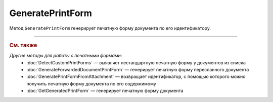 GeneratePrintForm
=================

Метод ``GeneratePrintForm`` генерирует печатную форму документа по его идентификатору.

.. http:get:: /GeneratePrintForm

	:queryparam boxId: идентификатор :doc:`ящика <../entities/box>` организации.
	:queryparam messageId: идентификатор сообщения.
	:queryparam documentId: идентификатор документа в сообщении, для которого нужно сгенерировать печатную форму.
	
	:requestheader Authorization: данные, необходимые для :doc:`авторизации <../Authorization>`.
	:requestheader Content-Type: тип возвращаемого содержимого.	
	
	:statuscode 200: операция успешно завершена.
	:statuscode 204: операция еще не завершена. В HTTP-заголовке ответа ``Retry-After`` указано время в секундах, через которое нужно повторить запрос.
	:statuscode 400: данные в запросе имеют неверный формат или отсутствуют обязательные параметры.
	:statuscode 401: в запросе отсутствует HTTP-заголовок ``Authorization`` или в этом заголовке содержатся некорректные авторизационные данные.
	:statuscode 402: у организации с указанным идентификатором ``boxId`` закончилась подписка на API.
	:statuscode 403: доступ к ящику с предоставленным авторизационным токеном запрещен или у пользователя недостаточно прав для доступа к указанному документу.
	:statuscode 404: не найден ящик с указанным идентификатором, не найдено сообщение с идентификатором ``messageId`` или не найдена сущность с идентификатором ``documentId``.
	:statuscode 405: используется неподходящий HTTP-метод.
	:statuscode 409: формирование печатной формы для указанного документа невозможно; тело ответа содержит сообщение ``Generating print form for this type of document is not supported``.
	:statuscode 500: при обработке запроса возникла непредвиденная ошибка.
	
	:responseheader Content-Disposition: имя файла печатной формы.
	:responseheader Retry-After: если в ответе содержится HTTP-заголовок ``Retry-After``, то запрошенная печатная форма еще не сгенерирована и запрос на ее формирование находится в очереди. В этом случае тело ответа будет пустым. Следует повторить вызов через указанное в заголовке время (в секундах) для получения готовой печатной формы.
	
	:response Body: Тело ответа может содержать следующие данные:
		- Если печатная форма уже сгенерирована, тело ответа содержит файл сгенерированной печатной формы документа.
		- Если формирование печатной формы для указанного документа невозможно, тело ответа содержит текстовое сообщение об ошибке.

----

.. rubric:: См. также

*Другие методы для работы с печатными формами:*
	- :doc:`DetectCustomPrintForms` — выявляет нестандартную печатную форму у документов из списка
	- :doc:`GenerateForwardedDocumentPrintForm` — генерирует печатную форму пересланного документа
	- :doc:`GeneratePrintFormFromAttachment` — возвращает идентификатор, с помощью которого можно получить печатную форму документа по его содержимому
	- :doc:`GetGeneratedPrintForm` — генерирует печатную форму документа